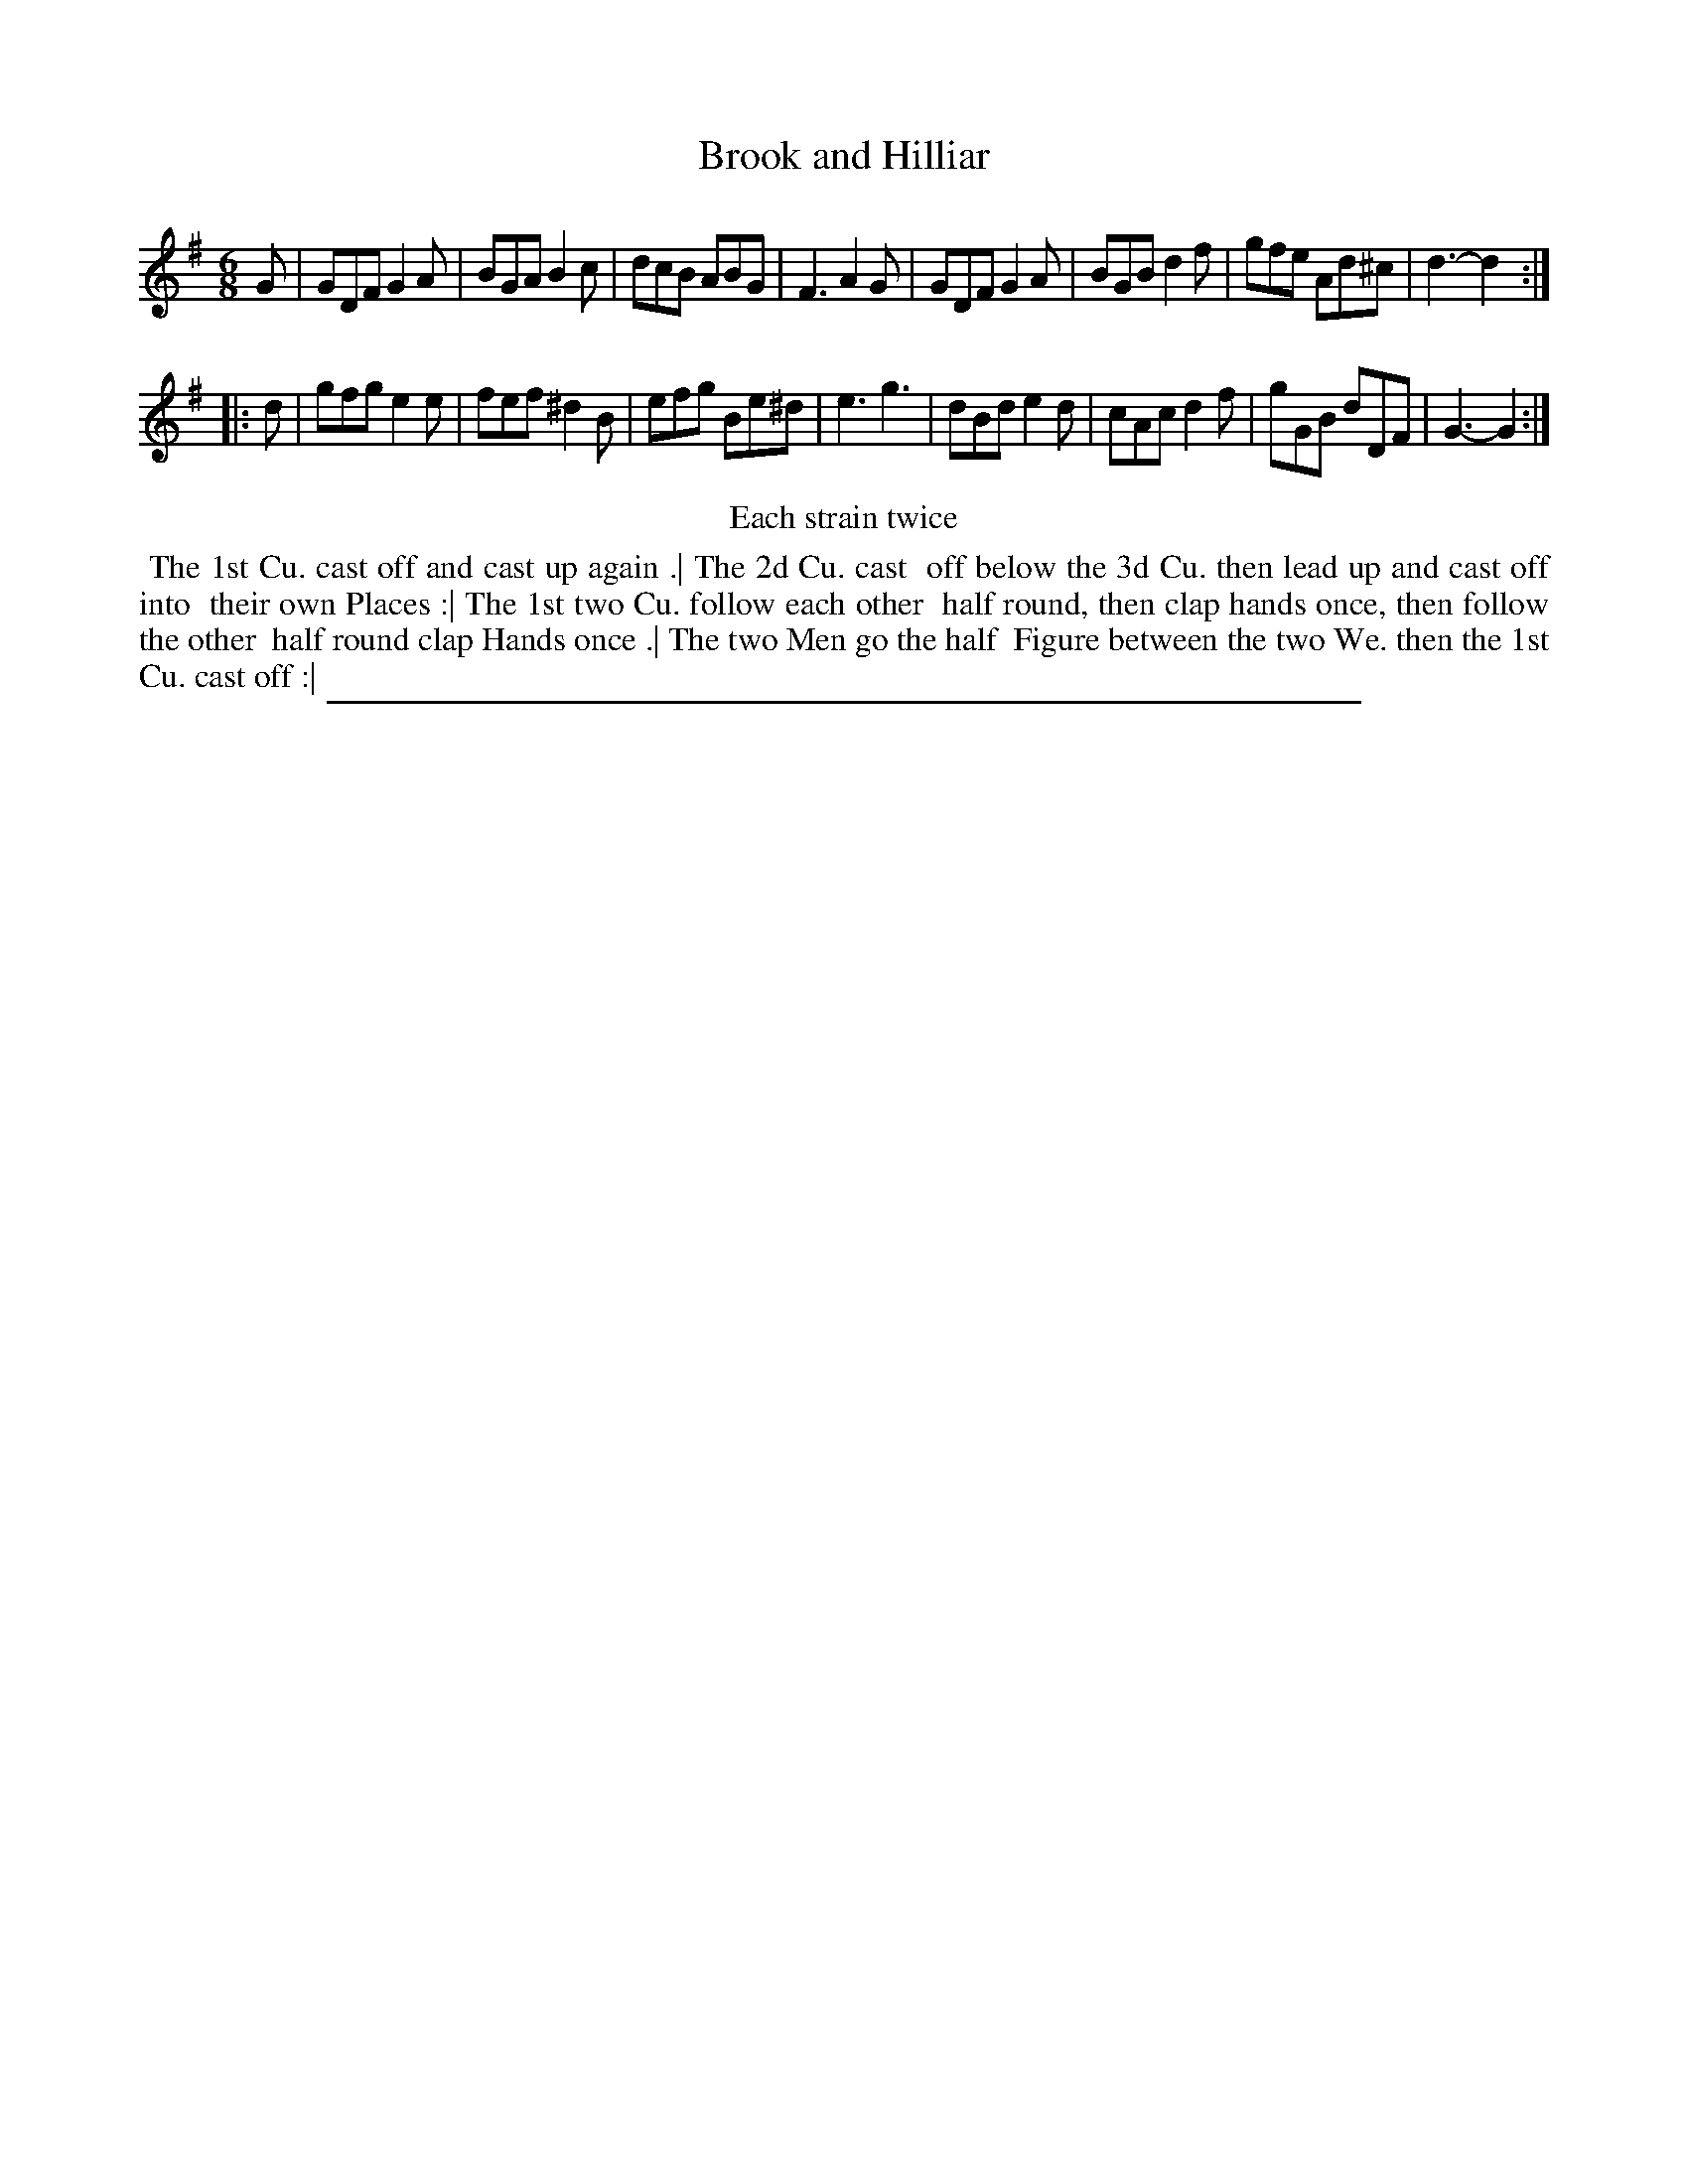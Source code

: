 X: 1
T: Brook and Hilliar
%R: jig
B: "The Compleat Country Dancing-Master" printed by John Walsh, London ca. 1740
S: 6: CCDM2 http://imslp.org/wiki/The_Compleat_Country_Dancing-Master_(Various) V.2 (136)
Z: 2013 John Chambers <jc:trillian.mit.edu>
N: Repeats added to satisfy the "Each strain twice" instruction.
M: 6/8
L: 1/8
K: G
% - - - - - - - - - - - - - - - - - - - - - - - - -
G |\
GDF G2A | BGA B2c | dcB ABG | F3 A2G |\
GDF G2A | BGB d2f | gfe Ad^c | d3- d2 :|
|: d |\
gfg e2e | fef ^d2B | efg Be^d | e3 g3 |\
dBd e2d | cAc d2f | gGB dDF | G3- G2 :|
% - - - - - - - - - - - - - - - - - - - - - - - - -
%%center Each strain twice
% - - - - - - - - Dance description - - - - - - - -
%%begintext align
%% The 1st Cu. cast off and cast up again .| The 2d Cu. cast
%% off below the 3d Cu. then lead up and cast off into
%% their own Places :| The 1st two Cu. follow each other
%% half round, then clap hands once, then follow the other
%% half round clap Hands once .| The two Men go the half
%% Figure between the two We. then the 1st Cu. cast off :|
%%endtext
%%sep 1 8 500
